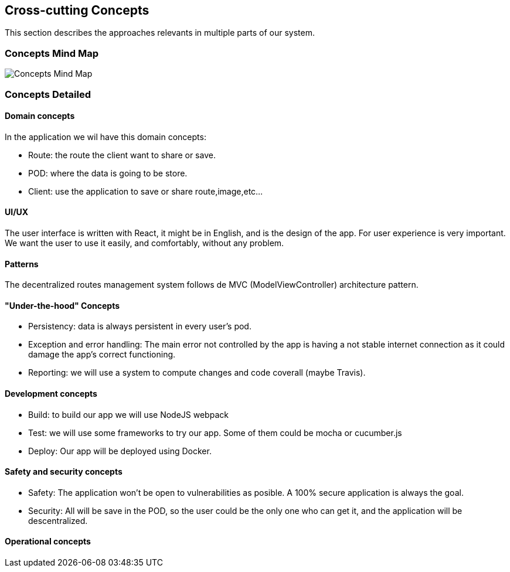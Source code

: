 [[section-concepts]]
== Cross-cutting Concepts
This section describes the approaches relevants in multiple parts of our system. 

=== Concepts Mind Map
image:08-mind-map.png["Concepts Mind Map"]

=== Concepts Detailed

==== Domain concepts
In the application we wil have this domain concepts:

* Route: the route the client want to share or save.
* POD: where the data is going to be store.
* Client: use the application to save or share route,image,etc...

==== UI/UX
The user interface is written with React, it might be in English, and is the design of the app. For user experience is very important. We want the user to use it easily, and comfortably, without any problem.

==== Patterns
The decentralized routes management system follows de MVC (ModelViewController) architecture pattern.

==== "Under-the-hood" Concepts
* Persistency: data is always persistent in every user's pod.
* Exception and error handling: The main error not controlled by the app is having a not stable internet connection as it could damage the app’s correct functioning.
* Reporting: we will use a system to compute changes and code coverall (maybe Travis).

==== Development concepts
* Build: to build our app we will use NodeJS webpack
* Test: we will use some frameworks to try our app. Some of them could be mocha or cucumber.js
* Deploy: Our app will be deployed using Docker.

==== Safety and security concepts
* Safety:
	The application won't be open to vulnerabilities as posible. A 100% secure application is always the goal.
* Security:
	All will be save in the POD, so the user could be the only one who can get it, and the application will be descentralized.
	
==== Operational concepts
// To do

